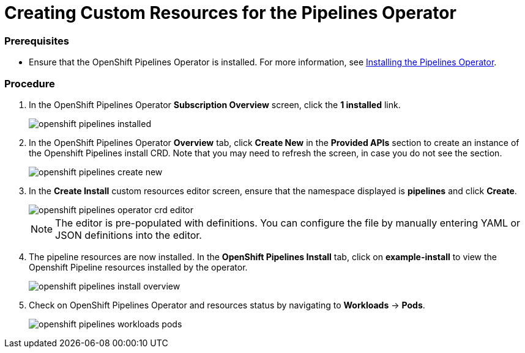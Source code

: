 // This module is included in the following assembly:
// assembly_installing-pipelines.adoc

[id="creating-custom-resources-for-the-pipelines-operator_{context}"]
= Creating Custom Resources for the Pipelines Operator


=== Prerequisites
* Ensure that the OpenShift Pipelines Operator is installed. For more information, see link:proc_installing-pipelines-operator.html[Installing the Pipelines Operator].


=== Procedure
. In the OpenShift Pipelines Operator *Subscription Overview* screen, click the *1 installed* link.
+
image::openshift_pipelines_installed.png[]

. In the OpenShift Pipelines Operator *Overview* tab, click *Create New* in the *Provided APIs* section to create an instance of the Openshift Pipelines install CRD. Note that you may need to refresh the screen, in case you do not see the section.
+
image::openshift_pipelines_create_new.png[]

. In the *Create Install* custom resources editor screen, ensure that the namespace displayed is *pipelines* and click *Create*.
+
image::openshift_pipelines_operator_crd_editor.png[]
+
NOTE:  The editor is pre-populated with definitions. You can configure the file by manually entering YAML or JSON definitions into the editor.

. The pipeline resources are now installed. In the *OpenShift Pipelines Install* tab, click on *example-install* to view the Openshift Pipeline resources installed by the operator.

+
image::openshift_pipelines_install_overview.png[]

. Check on OpenShift Pipelines Operator and resources status by navigating to *Workloads* -> *Pods*.
+
image::openshift_pipelines_workloads_pods.png[]
